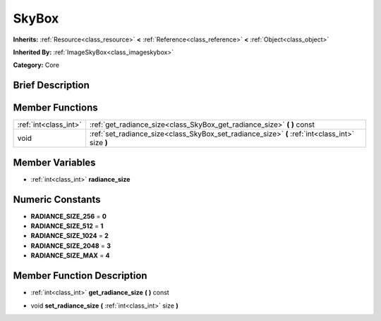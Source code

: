 .. Generated automatically by doc/tools/makerst.py in Godot's source tree.
.. DO NOT EDIT THIS FILE, but the doc/base/classes.xml source instead.

.. _class_SkyBox:

SkyBox
======

**Inherits:** :ref:`Resource<class_resource>` **<** :ref:`Reference<class_reference>` **<** :ref:`Object<class_object>`

**Inherited By:** :ref:`ImageSkyBox<class_imageskybox>`

**Category:** Core

Brief Description
-----------------



Member Functions
----------------

+------------------------+---------------------------------------------------------------------------------------------------+
| :ref:`int<class_int>`  | :ref:`get_radiance_size<class_SkyBox_get_radiance_size>`  **(** **)** const                       |
+------------------------+---------------------------------------------------------------------------------------------------+
| void                   | :ref:`set_radiance_size<class_SkyBox_set_radiance_size>`  **(** :ref:`int<class_int>` size  **)** |
+------------------------+---------------------------------------------------------------------------------------------------+

Member Variables
----------------

- :ref:`int<class_int>` **radiance_size**

Numeric Constants
-----------------

- **RADIANCE_SIZE_256** = **0**
- **RADIANCE_SIZE_512** = **1**
- **RADIANCE_SIZE_1024** = **2**
- **RADIANCE_SIZE_2048** = **3**
- **RADIANCE_SIZE_MAX** = **4**

Member Function Description
---------------------------

.. _class_SkyBox_get_radiance_size:

- :ref:`int<class_int>`  **get_radiance_size**  **(** **)** const

.. _class_SkyBox_set_radiance_size:

- void  **set_radiance_size**  **(** :ref:`int<class_int>` size  **)**


